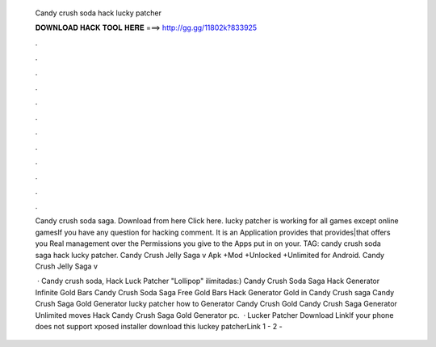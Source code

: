   Candy crush soda hack lucky patcher
  
  
  
  𝐃𝐎𝐖𝐍𝐋𝐎𝐀𝐃 𝐇𝐀𝐂𝐊 𝐓𝐎𝐎𝐋 𝐇𝐄𝐑𝐄 ===> http://gg.gg/11802k?833925
  
  
  
  .
  
  
  
  .
  
  
  
  .
  
  
  
  .
  
  
  
  .
  
  
  
  .
  
  
  
  .
  
  
  
  .
  
  
  
  .
  
  
  
  .
  
  
  
  .
  
  
  
  .
  
  Candy crush soda saga. Download from here Click here. lucky patcher is working for all games except online gamesIf you have any question for hacking comment. It is an Application provides that provides|that offers you Real management over the Permissions you give to the Apps put in on your. TAG: candy crush soda saga hack lucky patcher. Candy Crush Jelly Saga v Apk +Mod +Unlocked +Unlimited for Android. Candy Crush Jelly Saga v
  
   · Candy crush soda, Hack Luck Patcher "Lollipop" ilimitadas:) Candy Crush Soda Saga Hack Generator Infinite Gold Bars Candy Crush Soda Saga Free Gold Bars Hack Generator Gold in Candy Crush saga Candy Crush Saga Gold Generator lucky patcher how to Generator Candy Crush Gold Candy Crush Saga Generator Unlimited moves Hack Candy Crush Saga Gold Generator pc.  · Lucker Patcher Download LinkIf your phone does not support xposed installer download this luckey patcherLink 1 -  2 - 
